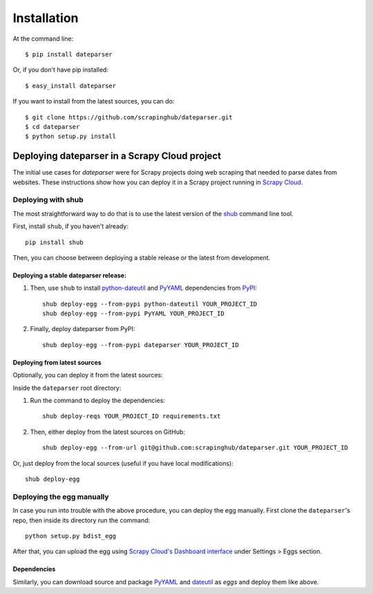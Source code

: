 ============
Installation
============

At the command line::

    $ pip install dateparser

Or, if you don't have pip installed::

    $ easy_install dateparser

If you want to install from the latest sources, you can do::

    $ git clone https://github.com/scrapinghub/dateparser.git
    $ cd dateparser
    $ python setup.py install


Deploying dateparser in a Scrapy Cloud project
----------------------------------------------

The initial use cases for `dateparser` were for Scrapy projects doing web
scraping that needed to parse dates from websites. These instructions show how
you can deploy it in a Scrapy project running in `Scrapy Cloud
<http://scrapinghub.com/scrapy-cloud>`_.


Deploying with shub
~~~~~~~~~~~~~~~~~~~

The most straightforward way to do that is to use the
latest version of the `shub <https://github.com/scrapinghub/shub>`_
command line tool.

First, install ``shub``, if you haven't already::

    pip install shub

Then, you can choose between deploying a stable release or the latest from
development.


Deploying a stable dateparser release:
**************************************


1) Then, use ``shub`` to install `python-dateutil`_ and `PyYAML`_ dependencies from `PyPI`_::

    shub deploy-egg --from-pypi python-dateutil YOUR_PROJECT_ID
    shub deploy-egg --from-pypi PyYAML YOUR_PROJECT_ID


2) Finally, deploy dateparser from PyPI::

    shub deploy-egg --from-pypi dateparser YOUR_PROJECT_ID

.. _python-dateutil: https://pypi.python.org/pypi/python-dateutil
.. _PyYAML: https://pypi.python.org/pypi/PyYAML
.. _PyPI: https://pypi.python.org/pypi


Deploying from latest sources
*****************************

Optionally, you can deploy it from the latest sources:

Inside the ``dateparser`` root directory::

1) Run the command to deploy the dependencies::

    shub deploy-reqs YOUR_PROJECT_ID requirements.txt

2) Then, either deploy from the latest sources on GitHub::

    shub deploy-egg --from-url git@github.com:scrapinghub/dateparser.git YOUR_PROJECT_ID

Or, just deploy from the local sources (useful if you have local
modifications)::

    shub deploy-egg


Deploying the egg manually
~~~~~~~~~~~~~~~~~~~~~~~~~~

In case you run into trouble with the above procedure, you can deploy the egg
manually. First clone the ``dateparser``'s repo, then inside its directory run
the command::

    python setup.py bdist_egg

After that, you can upload the egg using `Scrapy Cloud's Dashboard interface
<http://dash.scrapinghub.com>`_ under Settings > Eggs section.

Dependencies
************

Similarly, you can download source and package `PyYAML <https://pypi.python.org/pypi/PyYAML>`_ and `dateutil <https://pypi.python.org/pypi/python-dateutil>`_ as `eggs` and deploy them like above.

